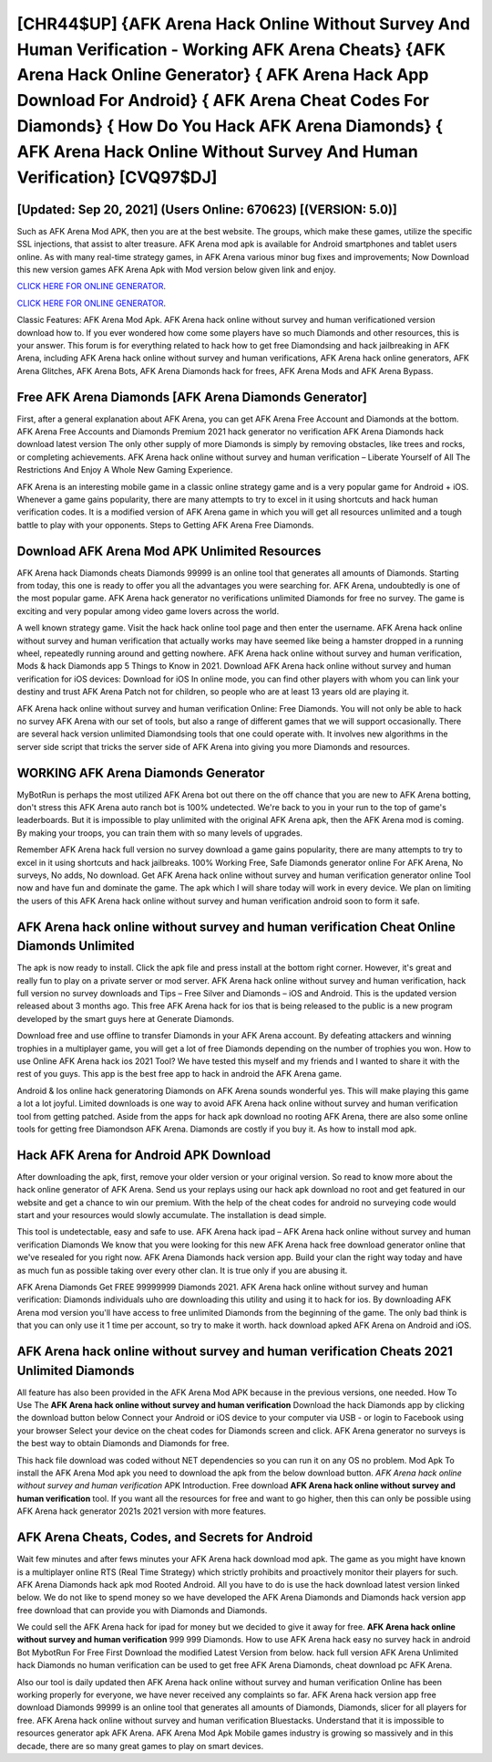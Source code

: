 [CHR44$UP]   {AFK Arena Hack Online Without Survey And Human Verification - Working AFK Arena Cheats}  {AFK Arena Hack Online Generator}  { AFK Arena Hack App Download For Android}  { AFK Arena Cheat Codes For Diamonds}  { How Do You Hack AFK Arena Diamonds}  { AFK Arena Hack Online Without Survey And Human Verification} [CVQ97$DJ]
=========

[Updated: Sep 20, 2021] (Users Online: 670623) [(VERSION: 5.0)]
---------

Such as AFK Arena Mod APK, then you are at the best website.  The groups, which make these games, utilize the specific SSL injections, that assist to alter treasure. AFK Arena mod apk is available for Android smartphones and tablet users online.  As with many real-time strategy games, in AFK Arena various minor bug fixes and improvements; Now Download this new version games AFK Arena Apk with Mod version below given link and enjoy.

`CLICK HERE FOR ONLINE GENERATOR`_.

.. _CLICK HERE FOR ONLINE GENERATOR: http://realdld.xyz/8f0cded

`CLICK HERE FOR ONLINE GENERATOR`_.

.. _CLICK HERE FOR ONLINE GENERATOR: http://realdld.xyz/8f0cded

Classic Features: AFK Arena  Mod Apk.  AFK Arena hack online without survey and human verificationed version download how to.  If you ever wondered how come some players have so much Diamonds and other resources, this is your answer.  This forum is for everything related to hack how to get free Diamondsing and hack jailbreaking in AFK Arena, including AFK Arena hack online without survey and human verifications, AFK Arena hack online generators, AFK Arena Glitches, AFK Arena Bots, AFK Arena Diamonds hack for frees, AFK Arena Mods and AFK Arena Bypass.

Free AFK Arena Diamonds [AFK Arena Diamonds Generator]
---------

First, after a general explanation about AFK Arena, you can get AFK Arena Free Account and Diamonds at the bottom. AFK Arena Free Accounts and Diamonds Premium 2021 hack generator no verification AFK Arena Diamonds hack download latest version The only other supply of more Diamonds is simply by removing obstacles, like trees and rocks, or completing achievements.  AFK Arena hack online without survey and human verification – Liberate Yourself of All The Restrictions And Enjoy A Whole New Gaming Experience.

AFK Arena is an interesting mobile game in a classic online strategy game and is a very popular game for Android + iOS.  Whenever a game gains popularity, there are many attempts to try to excel in it using shortcuts and hack human verification codes.  It is a modified version of AFK Arena game in which you will get all resources unlimited and a tough battle to play with your opponents. Steps to Getting AFK Arena Free Diamonds.


Download AFK Arena Mod APK Unlimited Resources
---------

AFK Arena hack Diamonds cheats Diamonds 99999 is an online tool that generates all amounts of Diamonds. Starting from today, this one is ready to offer you all the advantages you were searching for.  AFK Arena, undoubtedly is one of the most popular game. AFK Arena hack generator no verifications unlimited Diamonds for free no survey.  The game is exciting and very popular among video game lovers across the world.

A well known strategy game.  Visit the hack hack online tool page and then enter the username.  AFK Arena hack online without survey and human verification that actually works may have seemed like being a hamster dropped in a running wheel, repeatedly running around and getting nowhere.  AFK Arena hack online without survey and human verification, Mods & hack Diamonds app 5 Things to Know in 2021.  Download AFK Arena hack online without survey and human verification for iOS devices: Download for iOS In online mode, you can find other players with whom you can link your destiny and trust AFK Arena Patch not for children, so people who are at least 13 years old are playing it.

AFK Arena hack online without survey and human verification Online: Free Diamonds.  You will not only be able to hack no survey AFK Arena with our set of tools, but also a range of different games that we will support occasionally. There are several hack version unlimited Diamondsing tools that one could operate with.  It involves new algorithms in the server side script that tricks the server side of AFK Arena into giving you more Diamonds and resources.

WORKING AFK Arena Diamonds Generator
---------

MyBotRun is perhaps the most utilized AFK Arena bot out there on the off chance that you are new to AFK Arena botting, don't stress this AFK Arena auto ranch bot is 100% undetected. We're back to you in your run to the top of game's leaderboards. But it is impossible to play unlimited with the original AFK Arena apk, then the AFK Arena mod is coming.  By making your troops, you can train them with so many levels of upgrades.

Remember AFK Arena hack full version no survey download a game gains popularity, there are many attempts to try to excel in it using shortcuts and hack jailbreaks.  100% Working Free, Safe Diamonds generator online For AFK Arena, No surveys, No adds, No download.  Get AFK Arena hack online without survey and human verification generator online Tool now and have fun and dominate the game.  The apk which I will share today will work in every device.  We plan on limiting the users of this AFK Arena hack online without survey and human verification android soon to form it safe.

AFK Arena hack online without survey and human verification Cheat Online Diamonds Unlimited
---------

The apk is now ready to install. Click the apk file and press install at the bottom right corner. However, it's great and really fun to play on a private server or mod server. AFK Arena hack online without survey and human verification, hack full version no survey downloads and Tips – Free Silver and Diamonds – iOS and Android. This is the updated version released about 3 months ago.  This free AFK Arena hack for ios that is being released to the public is a new program developed by the smart guys here at Generate Diamonds.

Download free and use offline to transfer Diamonds in your AFK Arena account.  By defeating attackers and winning trophies in a multiplayer game, you will get a lot of free Diamonds depending on the number of trophies you won. How to use Online AFK Arena hack ios 2021 Tool? We have tested this myself and my friends and I wanted to share it with the rest of you guys.  This app is the best free app to hack in android the AFK Arena game.

Android & Ios online hack generatoring Diamonds on AFK Arena sounds wonderful yes.  This will make playing this game a lot a lot joyful.  Limited downloads is one way to avoid AFK Arena hack online without survey and human verification tool from getting patched.  Aside from the apps for hack apk download no rooting AFK Arena, there are also some online tools for getting free Diamondson AFK Arena.  Diamonds are costly if you buy it. As how to install mod apk.

Hack AFK Arena for Android APK Download
---------

After downloading the apk, first, remove your older version or your original version.  So read to know more about the hack online generator of AFK Arena.  Send us your replays using our hack apk download no root and get featured in our website and get a chance to win our premium. With the help of the cheat codes for android no surveying code would start and your resources would slowly accumulate. The installation is dead simple.

This tool is undetectable, easy and safe to use.  AFK Arena hack ipad – AFK Arena hack online without survey and human verification Diamonds We know that you were looking for this new AFK Arena hack free download generator online that we've resealed for you right now.  AFK Arena Diamonds hack version app.  Build your clan the right way today and have as much fun as possible taking over every other clan. It is true only if you are abusing it.

AFK Arena Diamonds Get FREE 99999999 Diamonds 2021. AFK Arena hack online without survey and human verification: Diamonds  individuals աhо ɑre downloading tɦis utility and uѕing іt to hack for ios. By downloading AFK Arena mod version you'll have access to free unlimited Diamonds from the beginning of the game.  The only bad think is that you can only use it 1 time per account, so try to make it worth. hack download apked AFK Arena on Android and iOS.

AFK Arena hack online without survey and human verification Cheats 2021 Unlimited Diamonds
---------

All feature has also been provided in the AFK Arena Mod APK because in the previous versions, one needed. How To Use The **AFK Arena hack online without survey and human verification** Download the hack Diamonds app by clicking the download button below Connect your Android or iOS device to your computer via USB - or login to Facebook using your browser Select your device on the cheat codes for Diamonds screen and click. AFK Arena generator no surveys is the best way to obtain Diamonds and Diamonds for free.

This hack file download was coded without NET dependencies so you can run it on any OS no problem. Mod Apk To install the AFK Arena Mod apk you need to download the apk from the below download button.  *AFK Arena hack online without survey and human verification* APK Introduction.  Free download **AFK Arena hack online without survey and human verification** tool.  If you want all the resources for free and want to go higher, then this can only be possible using AFK Arena hack generator 2021s 2021 version with more features.

AFK Arena Cheats, Codes, and Secrets for Android
---------

Wait few minutes and after fews minutes your AFK Arena hack download mod apk. The game as you might have known is a multiplayer online RTS (Real Time Strategy) which strictly prohibits and proactively monitor their players for such. AFK Arena Diamonds hack apk mod Rooted Android.  All you have to do is use the hack download latest version linked below.  We do not like to spend money so we have developed the AFK Arena Diamonds and Diamonds hack version app free download that can provide you with Diamonds and Diamonds.

We could sell the AFK Arena hack for ipad for money but we decided to give it away for free.  **AFK Arena hack online without survey and human verification** 999 999 Diamonds.  How to use AFK Arena hack easy no survey hack in android Bot MybotRun For Free First Download the modified Latest Version from below.  hack full version AFK Arena Unlimited hack Diamonds no human verification can be used to get free AFK Arena Diamonds, cheat download pc AFK Arena.

Also our tool is daily updated then AFK Arena hack online without survey and human verification Online has been working properly for everyone, we have never received any complaints so far. AFK Arena hack version app free download Diamonds 99999 is an online tool that generates all amounts of Diamonds, Diamonds, slicer for all players for free. AFK Arena hack online without survey and human verification Bluestacks. Understand that it is impossible to resources generator apk AFK Arena.  AFK Arena Mod Apk Mobile games industry is growing so massively and in this decade, there are so many great games to play on smart devices.